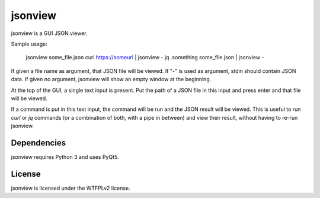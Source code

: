 jsonview
========

jsonview is a GUI JSON viewer.

Sample usage:

    jsonview some_file.json
    curl https://someurl | jsonview -
    jq .something some_file.json | jsonview -

If given a file name as argument, that JSON file will be viewed. If "-" is used as argument, stdin should contain JSON data.
If given no argument, jsonview will show an empty window at the beginning.

At the top of the GUI, a single text input is present. Put the path of a JSON file in this input and press enter and that file will be viewed.

If a command is put in this text input, the command will be run and the JSON result will be viewed.
This is useful to run `curl` or `jq` commands (or a combination of both, with a pipe in between) and view their result, without having to re-run jsonview.

Dependencies
------------

jsonview requires Python 3 and uses PyQt5.

License
-------

jsonview is licensed under the WTFPLv2 license.
